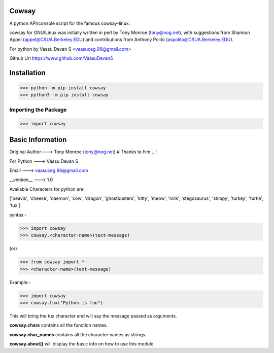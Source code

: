 Cowsay
******

A python API/console script for the famous cowsay-linux. 

cowsay for GNU/Linux was initially written in perl by Tony Monroe (tony@nog.net), with suggestions from Shannon Appel (appel@CSUA.Berkeley.EDU) and contributions from Anthony Polito (aspolito@CSUA.Berkeley.EDU).

For python by Vaasu Devan S <vaasuceg.96@gmail.com>

Github Url https://www.github.com/VaasuDevanS

Installation
************

>>> python -m pip install cowsay
>>> python3 -m pip install cowsay

Importing the Package
=============================================

>>> import cowsay

Basic Information
******************

Original Author---> Tony Monroe (tony@nog.net)       # Thanks to him... !

For Python     ---> Vaasu Devan S

Email          ---> vaasuceg.96@gmail.com

__version__    ---> 1.0
            
       
Available Characters for python are:

['beavis', 'cheese', 'daemon', 'cow', 'dragon', 'ghostbusters', 'kitty', 'meow', 'milk', 'stegosaurus', 'stimpy', 'turkey', 'turtle', 'tux']

             
syntax:-

>>> import cowsay 
>>> cowsay.<character-name>(text-message)

(or)

>>> from cowsay import *
>>> <character-name>(text-message)

Example:-

>>> import cowsay
>>> cowsay.tux("Python is fun")


This will bring the tux character and will say the message passed as arguments.


**cowsay.chars** contains all the function names.

**cowsay.char_names** contains all the character names as strings.

**cowsay.about()** will display the basic info on how to use this module.
